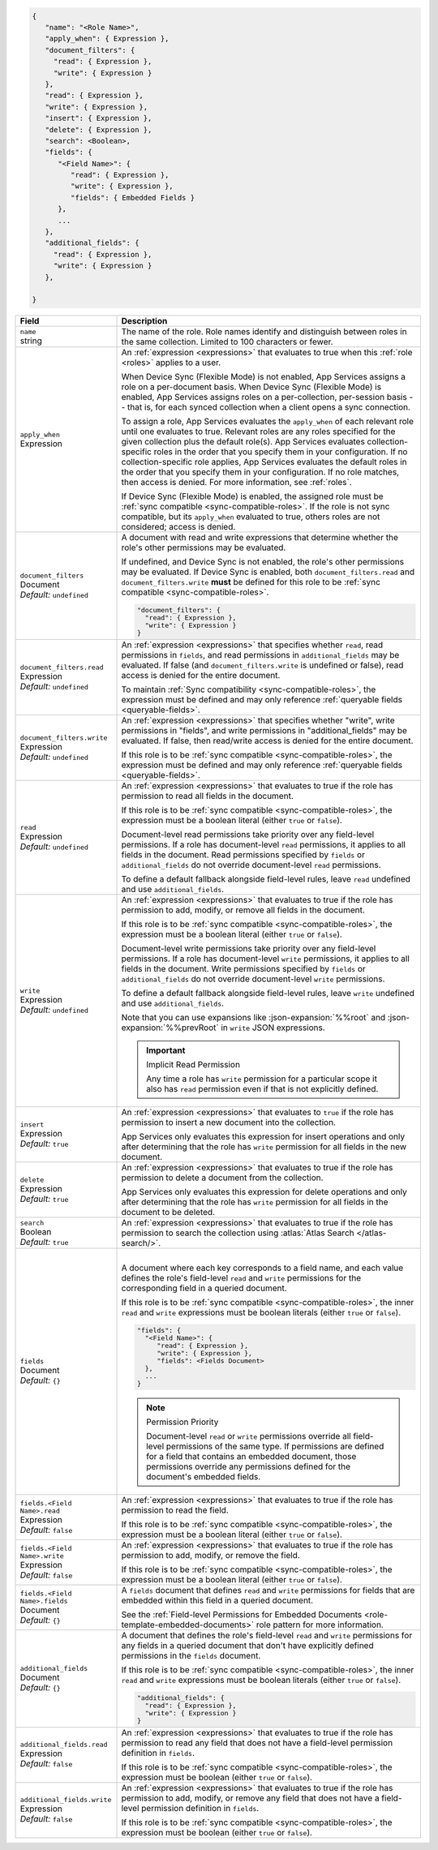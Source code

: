 .. code-block:: json
   
   {
      "name": "<Role Name>",
      "apply_when": { Expression },
      "document_filters": {
        "read": { Expression },
        "write": { Expression }
      },
      "read": { Expression },
      "write": { Expression },
      "insert": { Expression },
      "delete": { Expression },
      "search": <Boolean>,
      "fields": {
         "<Field Name>": {
            "read": { Expression },
            "write": { Expression },
            "fields": { Embedded Fields }
         },
         ...
      },
      "additional_fields": {
        "read": { Expression },
        "write": { Expression }
      },

   }

.. list-table::
   :header-rows: 1
   :widths: 10 30

   * - Field
     - Description

   * - | ``name``
       | string
     - The name of the role. Role names identify and distinguish between
       roles in the same collection. Limited to 100 characters or fewer.

   * - | ``apply_when``
       | Expression
     - An :ref:`expression <expressions>` that evaluates to true when
       this :ref:`role <roles>` applies to a user.

       When Device Sync (Flexible Mode) is not enabled, App Services assigns a
       role on a per-document basis. When Device Sync (Flexible Mode) is
       enabled, App Services assigns roles on a per-collection, per-session
       basis -- that is, for each synced collection when a client opens a sync
       connection.

       To assign a role, App Services evaluates the ``apply_when`` of each
       relevant role until one evaluates to true. Relevant roles are any roles
       specified for the given collection plus the default role(s). App Services
       evaluates collection-specific roles in the order that you specify them in
       your configuration. If no collection-specific role applies, App Services
       evaluates the default roles in the order that you specify them in your
       configuration. If no role matches, then access is denied. For more
       information, see :ref:`roles`.

       If Device Sync (Flexible Mode) is enabled, the assigned role must be
       :ref:`sync compatible <sync-compatible-roles>`. If the role is not sync
       compatible, but its ``apply_when`` evaluated to true, others roles are
       not considered; access is denied.

   * - | ``document_filters``
       | Document
       | *Default:* ``undefined``
     - A document with read and write expressions that determine whether
       the role's other permissions may be evaluated.
       
       If undefined, and Device Sync is not enabled, the role's other
       permissions may be evaluated. If Device Sync is enabled, both
       ``document_filters.read`` and ``document_filters.write`` **must** be
       defined for this role to be :ref:`sync compatible
       <sync-compatible-roles>`.

       .. code-block:: json

          "document_filters": {
            "read": { Expression },
            "write": { Expression }
          }

   * - | ``document_filters.read``
       | Expression
       | *Default:* ``undefined``
     - An :ref:`expression <expressions>` that specifies whether ``read``, read
       permissions in ``fields``, and read permissions in ``additional_fields``
       may be evaluated. If false (and ``document_filters.write`` is undefined
       or false), read access is denied for the entire document.

       To maintain :ref:`Sync compatibility <sync-compatible-roles>`, the
       expression must be defined and may only reference :ref:`queryable fields
       <queryable-fields>`.

   * - | ``document_filters.write``
       | Expression
       | *Default:* ``undefined``
     - An :ref:`expression <expressions>` that specifies
       whether "write", write permissions in "fields", and write permissions in
       "additional_fields" may be evaluated. If false, then read/write access
       is denied for the entire document.

       If this role is to be :ref:`sync compatible <sync-compatible-roles>`,
       the expression must be defined and may only reference :ref:`queryable
       fields <queryable-fields>`.

   * - | ``read``
       | Expression
       | *Default:* ``undefined``
     - An :ref:`expression <expressions>` that evaluates to true if the
       role has permission to read all fields in the document.
       
       If this role is to be :ref:`sync compatible <sync-compatible-roles>`,
       the expression must be a boolean literal (either ``true`` or ``false``).

       Document-level read permissions take priority over any field-level
       permissions. If a role has document-level ``read`` permissions, it
       applies to all fields in the document. Read permissions specified by
       ``fields`` or ``additional_fields`` do not override document-level
       ``read`` permissions.
       
       To define a default fallback alongside field-level rules, leave ``read``
       undefined and use ``additional_fields``.

   * - | ``write``
       | Expression
       | *Default:* ``undefined``
     - An :ref:`expression <expressions>` that evaluates to true if the
       role has permission to add, modify, or remove all fields in the document.

       If this role is to be :ref:`sync compatible <sync-compatible-roles>`,
       the expression must be a boolean literal (either ``true`` or ``false``).

       Document-level write permissions take priority over any field-level
       permissions. If a role has document-level ``write`` permissions, it
       applies to all fields in the document. Write permissions specified by
       ``fields`` or ``additional_fields`` do not override document-level
       ``write`` permissions.
       
       To define a default fallback alongside field-level rules, leave ``write``
       undefined and use ``additional_fields``.
       
       Note that you can use expansions like :json-expansion:`%%root` and
       :json-expansion:`%%prevRoot` in ``write`` JSON expressions.

       .. important:: Implicit Read Permission

          Any time a role has ``write`` permission for a particular
          scope it also has ``read`` permission even if that is not
          explicitly defined.

   * - | ``insert``
       | Expression
       | *Default:* ``true``
     - An :ref:`expression <expressions>` that evaluates to
       ``true`` if the role has permission to insert a new document into the
       collection.
       
       App Services only evaluates this expression for insert operations and
       only after determining that the role has ``write`` permission for all
       fields in the new document.

   * - | ``delete``
       | Expression
       | *Default:* ``true``
     - An :ref:`expression <expressions>` that evaluates to true if the
       role has permission to delete a document from the collection.

       App Services only evaluates this expression for delete operations and
       only after determining that the role has ``write`` permission for all
       fields in the document to be deleted.

   * - | ``search``
       | Boolean
       | *Default:* ``true``
     - An :ref:`expression <expressions>` that evaluates to true if the
       role has permission to search the collection using :atlas:`Atlas Search
       </atlas-search/>`.

       .. include:: /includes/note-atlas-search-rules.rst

   * - | ``fields``
       | Document
       | *Default:* ``{}``
     - |

       A document where each key corresponds to a field name, and each value
       defines the role's field-level ``read`` and ``write`` permissions for the
       corresponding field in a queried document.

       If this role is to be :ref:`sync compatible <sync-compatible-roles>`, the
       inner ``read`` and ``write`` expressions must be boolean literals (either
       ``true`` or ``false``).

       .. code-block:: json

          "fields": {
            "<Field Name>": {
               "read": { Expression },
               "write": { Expression },
               "fields": <Fields Document>
            },
            ...
          }

       .. note:: Permission Priority
          
          Document-level ``read`` or ``write`` permissions override all
          field-level permissions of the same type. If permissions are
          defined for a field that contains an embedded document, those
          permissions override any permissions defined for the
          document's embedded fields.

   * - | ``fields.<Field Name>.read``
       | Expression
       | *Default:* ``false``
     - An :ref:`expression <expressions>` that evaluates to true if the
       role has permission to read the field.

       If this role is to be :ref:`sync compatible <sync-compatible-roles>`, the
       expression must be a boolean literal (either ``true`` or ``false``).

   * - | ``fields.<Field Name>.write``
       | Expression
       | *Default:* ``false``
     - An :ref:`expression <expressions>` that evaluates to true if the
       role has permission to add, modify, or remove the field.

       If this role is to be :ref:`sync compatible <sync-compatible-roles>`, the
       expression must be a boolean literal (either ``true`` or ``false``).

   * - | ``fields.<Field Name>.fields``
       | Document
       | *Default:* ``{}``
     - A ``fields`` document that defines ``read`` and ``write``
       permissions for fields that are embedded within this field in a
       queried document.

       See the :ref:`Field-level Permissions for Embedded Documents
       <role-template-embedded-documents>` role pattern for more
       information.

   * - | ``additional_fields``
       | Document
       | *Default:* ``{}``
     - A document that defines the role's field-level ``read`` and
       ``write`` permissions for any fields in a queried document that
       don't have explicitly defined permissions in the ``fields``
       document.

       If this role is to be :ref:`sync compatible <sync-compatible-roles>`, the
       inner ``read`` and ``write`` expressions must be boolean literals (either
       ``true`` or ``false``).

       .. code-block:: json

          "additional_fields": {
            "read": { Expression },
            "write": { Expression }
          }

   * - | ``additional_fields.read``
       | Expression
       | *Default:* ``false``
     - An :ref:`expression <expressions>` that evaluates to true if the
       role has permission to read any field that does not have a field-level
       permission definition in ``fields``.

       If this role is to be :ref:`sync compatible <sync-compatible-roles>`, the
       expression must be boolean (either ``true`` or ``false``).

   * - | ``additional_fields.write``
       | Expression
       | *Default:* ``false``
     - An :ref:`expression <expressions>` that evaluates to true if the
       role has permission to add, modify, or remove any field that does not
       have a field-level permission definition in ``fields``.

       If this role is to be :ref:`sync compatible <sync-compatible-roles>`, the
       expression must be boolean (either ``true`` or ``false``).
